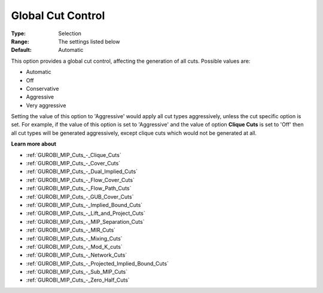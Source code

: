 .. _GUROBI_MIP_Cuts_-_Global_Cut_Control:


Global Cut Control
==================



:Type:	Selection	
:Range:	The settings listed below	
:Default:	Automatic	



This option provides a global cut control, affecting the generation of all cuts. Possible values are:



*	Automatic
*	Off
*	Conservative
*	Aggressive
*	Very aggressive




Setting the value of this option to 'Aggressive' would apply all cut types aggressively, unless the cut specific option is set. For example, if the value of this option is set to 'Aggressive' and the value of option **Clique Cuts**  is set to 'Off' then all cut types will be generated aggressively, except clique cuts which would not be generated at all.





**Learn more about** 

*	:ref:`GUROBI_MIP_Cuts_-_Clique_Cuts`  
*	:ref:`GUROBI_MIP_Cuts_-_Cover_Cuts`  
*	:ref:`GUROBI_MIP_Cuts_-_Dual_Implied_Cuts`  
*	:ref:`GUROBI_MIP_Cuts_-_Flow_Cover_Cuts`  
*	:ref:`GUROBI_MIP_Cuts_-_Flow_Path_Cuts`  
*	:ref:`GUROBI_MIP_Cuts_-_GUB_Cover_Cuts`  
*	:ref:`GUROBI_MIP_Cuts_-_Implied_Bound_Cuts`  
*	:ref:`GUROBI_MIP_Cuts_-_Lift_and_Project_Cuts`  
*	:ref:`GUROBI_MIP_Cuts_-_MIP_Separation_Cuts`  
*	:ref:`GUROBI_MIP_Cuts_-_MIR_Cuts`  
*	:ref:`GUROBI_MIP_Cuts_-_Mixing_Cuts`  
*	:ref:`GUROBI_MIP_Cuts_-_Mod_K_cuts`  
*	:ref:`GUROBI_MIP_Cuts_-_Network_Cuts`  
*	:ref:`GUROBI_MIP_Cuts_-_Projected_Implied_Bound_Cuts`  
*	:ref:`GUROBI_MIP_Cuts_-_Sub_MIP_Cuts`  
*	:ref:`GUROBI_MIP_Cuts_-_Zero_Half_Cuts`  



